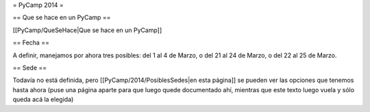 = PyCamp 2014 =

== Que se hace en un PyCamp ==

[[PyCamp/QueSeHace|Que se hace en un PyCamp]]


== Fecha ==

A definir, manejamos por ahora tres posibles: del 1 al 4 de Marzo, o del 21 al 24 de Marzo, o del 22 al 25 de Marzo.


== Sede ==

Todavía no está definida, pero [[PyCamp/2014/PosiblesSedes|en esta página]] se pueden ver las opciones que tenemos hasta ahora (puse una página aparte para que luego quede documentado ahí, mientras que este texto luego vuela y sólo queda acá la elegida)
